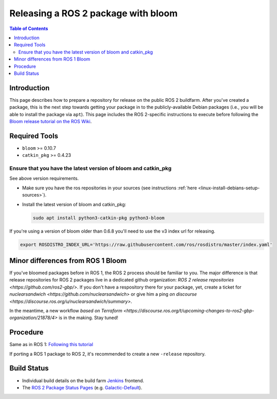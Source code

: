 .. redirect-from::

    Releasing-a-ROS-2-package-with-bloom
    Guides/Releasing-a-ROS-2-package-with-bloom
    Tutorials/Releasing-a-ROS-2-package-with-bloom

Releasing a ROS 2 package with bloom
====================================

.. contents:: Table of Contents
   :depth: 2
   :local:

Introduction
------------

This page describes how to prepare a repository for release on the public ROS 2 buildfarm. After you've created a package, this is the next step towards getting your package in to the publicly-available Debian packages (i.e., you will be able to install the package via ``apt``). This page includes the ROS 2-specific instructions to execute before following the `Bloom release tutorial on the ROS Wiki <https://wiki.ros.org/bloom/Tutorials/FirstTimeRelease>`__.

Required Tools
--------------

* ``bloom`` >= 0.10.7
* ``catkin_pkg`` >= 0.4.23

Ensure that you have the latest version of bloom and catkin_pkg
^^^^^^^^^^^^^^^^^^^^^^^^^^^^^^^^^^^^^^^^^^^^^^^^^^^^^^^^^^^^^^^

See above version requirements.


*
  Make sure you have the ros repositories in your sources (see instructions :ref:`here <linux-install-debians-setup-sources>`).

*
  Install the latest version of bloom and catkin_pkg:

  .. code-block:: bash

     sudo apt install python3-catkin-pkg python3-bloom

If you're using a version of bloom older than 0.6.8 you'll need to use the v3 index url for releasing.

.. code-block:: bash

   export ROSDISTRO_INDEX_URL='https://raw.githubusercontent.com/ros/rosdistro/master/index.yaml'

Minor differences from ROS 1 Bloom
----------------------------------

If you've bloomed packages before in ROS 1, the ROS 2 process should be familiar to you.
The major difference is that release repositories for ROS 2 packages live in a dedicated github organization:
`ROS 2 release repositories <https://github.com/ros2-gbp/>`.
If you don't have a respository there for your package, yet, create a ticket for
`nuclearsandwich <https://github.com/nuclearsandwich>` or give him a ping
`on discourse <https://discourse.ros.org/u/nuclearsandwich/summary>`.

In the meantime, a new workflow
`based on Terraform <https://discourse.ros.org/t/upcoming-changes-to-ros2-gbp-organization/21878/4>`
is in the making. Stay tuned!

Procedure
---------

Same as in ROS 1: `Following this tutorial <https://wiki.ros.org/bloom/Tutorials/FirstTimeRelease>`__

If porting a ROS 1 package to ROS 2, it's recommended to create a new ``-release`` repository.

Build Status
------------

* Individual build details on the build farm `Jenkins <http://build.ros2.org/>`__ frontend.
* The `ROS 2 Package Status Pages <http://repo.ros2.org/status_page/>`__ (e.g. `Galactic-Default <http://repo.ros2.org/status_page/ros_galactic_default.html>`__).
